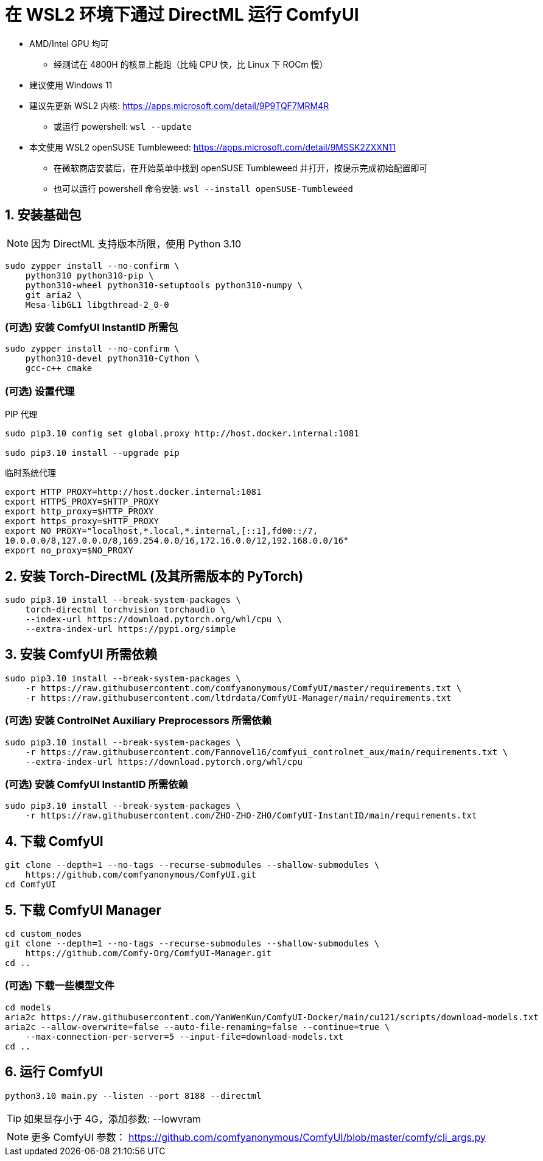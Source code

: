# 在 WSL2 环境下通过 DirectML 运行 ComfyUI

* AMD/Intel GPU 均可
** 经测试在 4800H 的核显上能跑（比纯 CPU 快，比 Linux 下 ROCm 慢）

* 建议使用 Windows 11

* 建议先更新 WSL2 内核: https://apps.microsoft.com/detail/9P9TQF7MRM4R
** 或运行 powershell: `wsl --update`

* 本文使用 WSL2 openSUSE Tumbleweed: https://apps.microsoft.com/detail/9MSSK2ZXXN11
** 在微软商店安装后，在开始菜单中找到 openSUSE Tumbleweed 并打开，按提示完成初始配置即可
** 也可以运行 powershell 命令安装: `wsl --install openSUSE-Tumbleweed`

## 1. 安装基础包

NOTE: 因为 DirectML 支持版本所限，使用 Python 3.10

```sh
sudo zypper install --no-confirm \
    python310 python310-pip \
    python310-wheel python310-setuptools python310-numpy \
    git aria2 \
    Mesa-libGL1 libgthread-2_0-0 
```

### (可选) 安装 ComfyUI InstantID 所需包
```sh
sudo zypper install --no-confirm \
    python310-devel python310-Cython \
    gcc-c++ cmake
```

### (可选) 设置代理
.PIP 代理
```sh
sudo pip3.10 config set global.proxy http://host.docker.internal:1081

sudo pip3.10 install --upgrade pip
```

.临时系统代理
```sh
export HTTP_PROXY=http://host.docker.internal:1081
export HTTPS_PROXY=$HTTP_PROXY
export http_proxy=$HTTP_PROXY
export https_proxy=$HTTP_PROXY
export NO_PROXY="localhost,*.local,*.internal,[::1],fd00::/7,
10.0.0.0/8,127.0.0.0/8,169.254.0.0/16,172.16.0.0/12,192.168.0.0/16"
export no_proxy=$NO_PROXY
```

## 2. 安装 Torch-DirectML (及其所需版本的 PyTorch)
```sh
sudo pip3.10 install --break-system-packages \
    torch-directml torchvision torchaudio \
    --index-url https://download.pytorch.org/whl/cpu \
    --extra-index-url https://pypi.org/simple
```

## 3. 安装 ComfyUI 所需依赖
```sh
sudo pip3.10 install --break-system-packages \
    -r https://raw.githubusercontent.com/comfyanonymous/ComfyUI/master/requirements.txt \
    -r https://raw.githubusercontent.com/ltdrdata/ComfyUI-Manager/main/requirements.txt
```

### (可选) 安装 ControlNet Auxiliary Preprocessors 所需依赖
```sh
sudo pip3.10 install --break-system-packages \
    -r https://raw.githubusercontent.com/Fannovel16/comfyui_controlnet_aux/main/requirements.txt \
    --extra-index-url https://download.pytorch.org/whl/cpu
```

### (可选) 安装 ComfyUI InstantID 所需依赖
```sh
sudo pip3.10 install --break-system-packages \
    -r https://raw.githubusercontent.com/ZHO-ZHO-ZHO/ComfyUI-InstantID/main/requirements.txt
```

## 4. 下载 ComfyUI
```sh
git clone --depth=1 --no-tags --recurse-submodules --shallow-submodules \
    https://github.com/comfyanonymous/ComfyUI.git
cd ComfyUI
```

## 5. 下载 ComfyUI Manager
```sh
cd custom_nodes
git clone --depth=1 --no-tags --recurse-submodules --shallow-submodules \
    https://github.com/Comfy-Org/ComfyUI-Manager.git
cd ..
```

### (可选) 下载一些模型文件
```sh
cd models
aria2c https://raw.githubusercontent.com/YanWenKun/ComfyUI-Docker/main/cu121/scripts/download-models.txt
aria2c --allow-overwrite=false --auto-file-renaming=false --continue=true \
    --max-connection-per-server=5 --input-file=download-models.txt
cd ..
```

## 6. 运行 ComfyUI
```sh
python3.10 main.py --listen --port 8188 --directml
```

TIP: 如果显存小于 4G，添加参数: --lowvram

NOTE: 更多 ComfyUI 参数： https://github.com/comfyanonymous/ComfyUI/blob/master/comfy/cli_args.py
